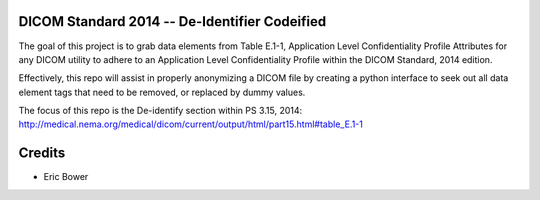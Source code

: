 DICOM Standard 2014 -- De-Identifier Codeified
==============================================

The goal of this project is to grab data elements from
Table E.1-1, Application Level Confidentiality
Profile Attributes for any DICOM utility to adhere to
an Application Level Confidentiality Profile
within the DICOM Standard, 2014 edition.

Effectively, this repo will assist in properly
anonymizing a DICOM file by creating a python interface to seek out
all data element tags that need to be removed, or replaced by dummy values.

The focus of this repo is the De-identify section
within PS 3.15, 2014:
http://medical.nema.org/medical/dicom/current/output/html/part15.html#table_E.1-1

Credits
=======

* Eric Bower